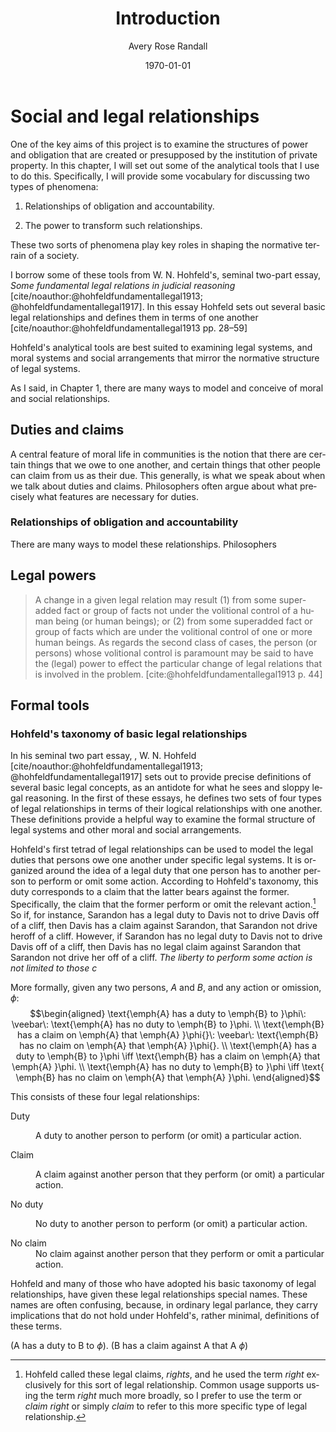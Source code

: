 #+options: ':t *:t -:t ::t <:t H:3 \n:nil ^:t arch:headline author:t
#+options: broken-links:nil c:nil creator:nil d:(not "LOGBOOK") date:t e:t
#+options: email:nil f:t inline:nil num:t p:nil pri:nil prop:nil stat:t tags:t
#+options: tasks:t tex:t timestamp:t title:t toc:t todo:t |:t
#+title: Introduction
#+author: Avery Rose Randall
#+email: l.avery.randall@gmail.com
#+language: en
#+select_tags: export
#+exclude_tags: noexport
#+cite_export: natbib
#+latex_class: blank
#+latex_class_options:
#+latex_header:
#+latex_header_extra:
#+description:
#+keywords:
#+subtitle:
#+latex_engraved_theme:
#+date: \today

#+export_file_name: ../Chapters/Social_and_legal_relationships
#+filetags: :autocompile:

* Social and legal relationships
  :PROPERTIES:
  :CUSTOM_ID: cha:soci-legal-relat
  :END:
  One of the key aims of this project is to examine the structures of power and
  obligation that are created or presupposed by the institution of private property.
  In this chapter, I will set out some of the analytical tools that I use to do
  this.
  Specifically, I will provide some vocabulary for discussing two types of
  phenomena:

  1) Relationships of obligation and accountability.

  2) The power to transform such relationships.

  These two sorts of phenomena play key roles in shaping the normative terrain of a
  society.

  I borrow some of these tools from W. N. Hohfeld's, seminal two-part essay, /Some
  fundamental legal relations in judicial reasoning/
  [cite/noauthor:@hohfeldfundamentallegal1913; @hohfeldfundamentallegal1917].
  In this essay Hohfeld sets out several basic legal relationships and defines them
  in terms of one another [cite/noauthor:@hohfeldfundamentallegal1913 pp.
  28–59]

  Hohfeld's analytical tools are best suited to examining legal systems, and moral
  systems and social arrangements that mirror the normative structure of legal
  systems.

  As I said, in Chapter 1, there are many ways to model and conceive of moral and
  social relationships.

** Duties and claims
   :PROPERTIES:
   :CUSTOM_ID: sec:duties-claims
   :END:
   A central feature of moral life in communities is the notion that there are
   certain things that we owe to one another, and certain things that other people
   can claim from us as their due.
   This generally, is what we speak about when we talk about duties and claims.
   Philosophers often argue about what precisely what features are necessary for
   duties.

*** Relationships of obligation and accountability
    :PROPERTIES:
    :CUSTOM_ID: sec:obl-acc
    :END:
    There are many ways to model these relationships.
    Philosophers

** Legal powers
   :PROPERTIES:
   :CUSTOM_ID: sec:legal-powers
   :END:

   #+begin_quote
   A change in a given legal relation may result (1) from some superadded fact or
   group of facts not under the volitional control of a human being (or human
   beings); or (2) from some superadded fact or group of facts which are under the
   volitional control of one or more human beings.
   As regards the second class of cases, the person (or persons) whose volitional
   control is paramount may be said to have the (legal) power to effect the
   particular change of legal relations that is involved in the problem.
   [cite:@hohfeldfundamentallegal1913 p.
   44]

   #+end_quote

** Formal tools
   :PROPERTIES:
   :CUSTOM_ID: sec:formal-tools
   :END:
*** Hohfeld's taxonomy of basic legal relationships
    :PROPERTIES:
    :CUSTOM_ID: sec:hohf-taxon
    :END:
    In his seminal two part essay, , W. N. Hohfeld
    [cite/noauthor:@hohfeldfundamentallegal1913; @hohfeldfundamentallegal1917] sets
    out to provide precise definitions of several basic legal concepts, as an
    antidote for what he sees and sloppy legal reasoning.
    In the first of these essays, he defines two sets of four types of legal relationships in terms
    of their logical relationships with one another.
    These definitions provide a helpful way to examine the formal structure of legal
    systems and other moral and social arrangements.

    Hohfeld's first tetrad of legal relationships can be used to model the legal
    duties that persons owe one another under specific legal systems.
    It is organized around the idea of a legal duty that one person has to another
    person to perform or omit some action.
    According to Hohfeld's taxonomy, this duty corresponds to a claim that the
    latter bears against the former.
    Specifically, the claim that the former perform or omit the relevant
    action.[fn:1]
    So if, for instance, Sarandon has a legal duty to Davis not to drive Davis off of
    a cliff, then Davis has a claim against Sarandon, that Sarandon not drive heroff
    of a cliff.
    However, if Sarandon has no legal duty to Davis not to drive Davis off of a
    cliff, then Davis has no legal claim against Sarandon that Sarandon not drive
    her off of a cliff.
    /The liberty to perform some action is not limited to those c/

    More formally, given any two persons, /A/ and /B/, and any action or omission,
    \(\phi\): \[\begin{aligned} \text{\emph{A} has a duty to \emph{B} to }\phi\:
    \veebar\: \text{\emph{A} has no duty to \emph{B} to }\phi.
    \\ \text{\emph{B} has a claim on \emph{A} that \emph{A} }\phi{}\: \veebar\:
    \text{\emph{B} has no claim on \emph{A} that \emph{A} }\phi{}.
    \\ \text{\emph{A} has a duty to \emph{B} to }\phi \iff \text{\emph{B} has a
    claim on \emph{A} that \emph{A} }\phi.
    \\ \text{\emph{A} has no duty to \emph{B} to }\phi \iff \text{ \emph{B} has no
    claim on \emph{A} that \emph{A} }\phi.
    \end{aligned}\]

    This consists of these four legal relationships:

    - Duty :: A duty to another person to perform (or omit) a particular action.

    - Claim :: A claim against another person that they perform (or omit) a
      particular action.

    - No duty :: No duty to another person to perform (or omit) a particular action.

    - No claim :: No claim against another person that they perform or omit a
      particular action.

    Hohfeld and many of those who have adopted his basic taxonomy of legal
    relationships, have given these legal relationships special names.
    These names are often confusing, because, in ordinary legal parlance, they carry
    implications that do not hold under Hohfeld's, rather minimal, definitions of
    these terms.

    (A has a duty to B to \(\phi\)).
    (B has a claim against A that A \(\phi\))

[fn:1] Hohfeld called these legal claims, /rights/, and he used the term /right/
exclusively for this sort of legal relationship.
Common usage supports using the term /right/ much more broadly, so I prefer to use
the term or /claim right/ or simply /claim/ to refer to this more specific type of
legal relationship.
